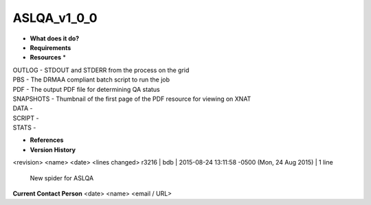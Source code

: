ASLQA_v1_0_0
============

* **What does it do?**

* **Requirements**

* **Resources** *
| OUTLOG - STDOUT and STDERR from the process on the grid
| PBS - The DRMAA compliant batch script to run the job
| PDF - The output PDF file for determining QA status
| SNAPSHOTS - Thumbnail of the first page of the PDF resource for viewing on XNAT
| DATA -
| SCRIPT -
| STATS -

* **References**

* **Version History**
<revision> <name> <date> <lines changed>
r3216 | bdb | 2015-08-24 13:11:58 -0500 (Mon, 24 Aug 2015) | 1 line
	New spider for ASLQA

**Current Contact Person**
<date> <name> <email / URL> 

	
	
